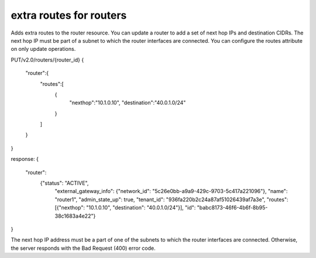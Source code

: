============================
extra routes for routers
============================

Adds extra routes to the router resource.
You can update a router to add a set of next hop IPs and destination CIDRs.
The next hop IP must be part of a subnet to which the router interfaces are 
connected. You can configure the routes attribute on only update operations.

PUT/v2.0/routers/{router_id}
{
   "router":{
      "routes":[
         {
            "nexthop":"10.1.0.10",
            "destination":"40.0.1.0/24"
         }
      ]
   }
}

response:
{
  "router":
    {"status": "ACTIVE",
     "external_gateway_info": {"network_id": "5c26e0bb-a9a9-429c-9703-5c417a221096"},
     "name": "router1",
     "admin_state_up": true,
     "tenant_id": "936fa220b2c24a87af51026439af7a3e",
     "routes": [{"nexthop": "10.1.0.10", "destination": "40.0.1.0/24"}],
     "id": "babc8173-46f6-4b6f-8b95-38c1683a4e22"}
}

The next hop IP address must be a part of one of the subnets to which the router 
interfaces are connected. Otherwise, the server responds with the Bad Request 
(400) error code.

